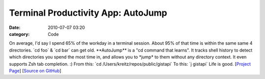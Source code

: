 Terminal Productivity App: AutoJump
###################################

:date: 2010-07-07 03:20
:category: Code


On average, I'd say I spend 65% of the workday in a terminal
session. About 95% of that time is within the same same 4
directories. \`cd foo\` & \`cd bar\` can get old. \*\*AutoJump\*\*
is a "cd command that learns". It tracks shell history to detect
which directories you spend the most time in, and allows you to
\*jump\* to them without any directory context. It even supports
Zsh tab completion. :) From this: \`cd
/Users/kreitz/repos/public/gistapi\` To this: \`j gistapi\` Life is
good.
[`Project Page <http://wiki.github.com/joelthelion/autojump/>`_]
[`Source on GitHub <http://github.com/joelthelion/autojump>`_]
